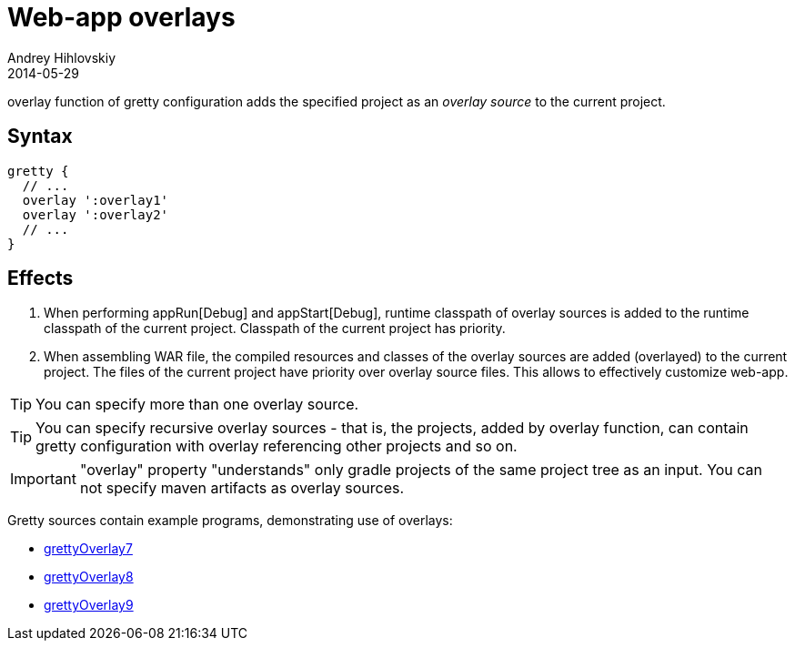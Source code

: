 = Web-app overlays
Andrey Hihlovskiy
2014-05-29
:sectanchors:
:jbake-type: page
:jbake-status: published

+overlay+ function of gretty configuration adds the specified project as an _overlay source_ to the current project.

== Syntax

[source,groovy]
----
gretty {
  // ...
  overlay ':overlay1'
  overlay ':overlay2'
  // ...
}
----

== Effects

. When performing appRun[Debug] and appStart[Debug], runtime classpath of overlay sources is added to the runtime classpath of the current project. Classpath of the current project has priority.
. When assembling WAR file, the compiled resources and classes of the overlay sources are added (overlayed) to the current project. The files of the current project have priority over overlay source files. This allows to effectively customize web-app.

TIP: You can specify more than one overlay source. 

TIP: You can specify recursive overlay sources - that is, the projects, added by +overlay+ function, can contain gretty configuration with +overlay+ referencing other projects and so on.

IMPORTANT: "overlay" property "understands" only gradle projects of the same project tree as an input. You can not specify maven artifacts as overlay sources.

Gretty sources contain example programs, demonstrating use of overlays:

* https://github.com/gretty-gradle-plugin/gretty/tree/master/examples/grettyOverlay7[grettyOverlay7]
* https://github.com/gretty-gradle-plugin/gretty/tree/master/examples/grettyOverlay8[grettyOverlay8]
* https://github.com/gretty-gradle-plugin/gretty/tree/master/examples/grettyOverlay9[grettyOverlay9]


